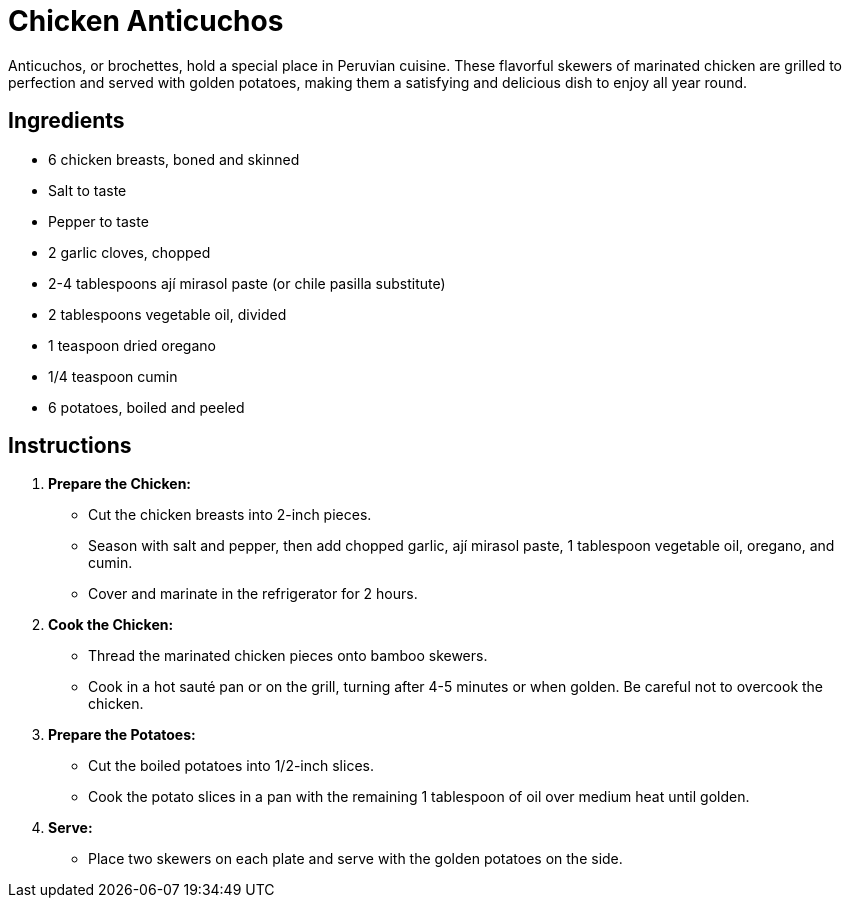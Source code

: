 = Chicken Anticuchos

Anticuchos, or brochettes, hold a special place in Peruvian cuisine. These flavorful skewers of marinated chicken are grilled to perfection and served with golden potatoes, making them a satisfying and delicious dish to enjoy all year round.

== Ingredients
* 6 chicken breasts, boned and skinned
* Salt to taste
* Pepper to taste
* 2 garlic cloves, chopped
* 2-4 tablespoons ají mirasol paste (or chile pasilla substitute)
* 2 tablespoons vegetable oil, divided
* 1 teaspoon dried oregano
* 1/4 teaspoon cumin
* 6 potatoes, boiled and peeled

== Instructions

1. **Prepare the Chicken:**
   * Cut the chicken breasts into 2-inch pieces.
   * Season with salt and pepper, then add chopped garlic, ají mirasol paste, 1 tablespoon vegetable oil, oregano, and cumin.
   * Cover and marinate in the refrigerator for 2 hours.

2. **Cook the Chicken:**
   * Thread the marinated chicken pieces onto bamboo skewers.
   * Cook in a hot sauté pan or on the grill, turning after 4-5 minutes or when golden. Be careful not to overcook the chicken.

3. **Prepare the Potatoes:**
   * Cut the boiled potatoes into 1/2-inch slices.
   * Cook the potato slices in a pan with the remaining 1 tablespoon of oil over medium heat until golden.

4. **Serve:**
   * Place two skewers on each plate and serve with the golden potatoes on the side.